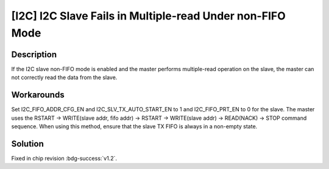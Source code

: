 [I2C] I2C Slave Fails in Multiple-read Under non-FIFO Mode
~~~~~~~~~~~~~~~~~~~~~~~~~~~~~~~~~~~~~~~~~~~~~~~~~~~~~~~~~~~~

.. only:: esp32h2

   .. tags::
      
      v0.0, v0.1

Description
^^^^^^^^^^^

If the I2C slave non-FIFO mode is enabled and the master performs multiple-read operation on the slave, the master can not correctly read the data from the slave.

Workarounds
^^^^^^^^^^^

Set I2C_FIFO_ADDR_CFG_EN and I2C_SLV_TX_AUTO_START_EN to 1 and I2C_FIFO_PRT_EN to 0 for the slave. The master uses the RSTART -> WRITE(slave addr, fifo addr) -> RSTART -> WRITE(slave addr) -> READ(NACK) -> STOP command sequence. When using this method, ensure that the slave TX FIFO is always in a non-empty state.

Solution
^^^^^^^^

Fixed in chip revision :bdg-success:`v1.2`.
